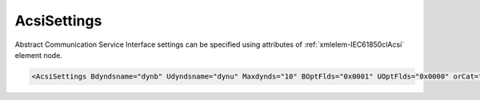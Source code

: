 .. _xmlelem-IEC61850clAcsi:

AcsiSettings
^^^^^^^^^^^^

Abstract Communication Service Interface settings can be specified using attributes of :ref:`xmlelem-IEC61850clAcsi` element node.

.. include-file:: sections/Include/sample_node.rstinc "" ":ref:`xmlelem-IEC61850clAcsi`"

.. code-block:: none

 <AcsiSettings Bdyndsname="dynb" Udyndsname="dynu" Maxdynds="10" BOptFlds="0x0001" UOptFlds="0x0000" orCat="3" orIdent="LEANDC" bufTime="0" Flags="0x0003" RCBFlags="0x0000" DSFlags="0x0000"/>


.. include-file:: sections/Include/table_attrs.rstinc "" "tabid-IEC61850clAcsi" "IEC61850 Client AcsiSettings attributes" ":spec: |C{0.14}|C{0.18}|C{0.1}|S{0.58}|"

.. include-file:: sections/Include/IEC61850cl_dyndsname.rstinc "" ":xmlattr:`Bdyndsname`" "dynb" "Buffered"

.. include-file:: sections/Include/IEC61850cl_dyndsname.rstinc "" ":xmlattr:`Udyndsname`" "dynu" "Unbuffered"

   * :attr:	:xmlattr:`Maxdynds`
     :val:	0...255
     :def:	20
     :desc:	Maximal number of dynamic datasets that can be created.
		Datasets linked to Buffered and Unbuffered Report Blocks are accounted separately.
		Default value 20 means 20 (Buffered) + 20 (Unbuffered) dynamic datasets can be created.

   * :attr:	:xmlattr:`BOptFlds`
     :val:	0x0000...0xFFFF
     :def:	0x0001
     :desc:	Optional Fields for Buffered Report Control Blocks.
		[OptFlds] of all used Report Control Blocks will be set to this value.
		Applies to all Report Control Blocks - defined in the SCL and received from IED during initialization.
		See :numref:`tabid-IEC61850clAcsiOptFlds` for description.

   * :attr:	:xmlattr:`UOptFlds`
     :val:	0x0000...0xFFFF
     :def:	0x0000
     :desc:	Optional Fields for Unbuffered Report Control Blocks.
		[OptFlds] of all used Report Control Blocks will be set to this value.
		Applies to all Report Control Blocks - defined in the SCL and received from IED during initialization.
		See :numref:`tabid-IEC61850clAcsiOptFlds` for description.

   * :attr:	:xmlattr:`orCat`
     :val:	1...8
     :def:	3
     :desc:	Originator category value for outgoing commands [IEC61850-7-3:2011].
		Default value 3 = [:lemonobgtext:`remote-control`]

   * :attr:	:xmlattr:`orIdent`
     :val:	1...64 chars
     :def:	LEANDC
     :desc:	Originator identification value for outgoing commands [IEC61850-7-3:2011].

   * :attr:	:xmlattr:`bufTime`
     :val:	0...2\ :sup:`32`\  - 2
     :def:	0 msec
     :desc:	Interval in milliseconds for buffering internal notifications before Information Report is generated [IEC61850-7-2:2010].
		Value 0 disables buffering and Information Reports are generated instantly.

   * :attr:	:xmlattr:`Flags`
     :val:	|flags16range|
     :def:	0x0000
     :desc:	Miscellaneous Abstract Communication Service Interface settings.
		See :numref:`tabid-IEC61850clAcsiFlags` for description.

   * :attr:	:xmlattr:`RCBFlags`
     :val:	|flags16range|
     :def:	0x0000
     :desc:	Report Control Block settings.
		See :numref:`tabid-IEC61850clAcsiRCBFlags` for description.

   * :attr:	:xmlattr:`DSFlags`
     :val:	|flags16range|
     :def:	0x0000
     :desc:	Dataset settings.
		See :numref:`tabid-IEC61850clAcsiDSFlags` for description.

.. include-file:: sections/Include/hidden_IEC61850_LogFlags.rstinc "internal" ":numref:`tabid-IEC61850clAcsiLogFlags`"


.. include-file:: sections/Include/table_flags16.rstinc "" "tabid-IEC61850clAcsiOptFlds" "[OptFlds] of Report Control Blocks" ":ref:`xmlattr-IEC61850clAcsiBOptFlds` and :ref:`xmlattr-IEC61850clAcsiUOptFlds`" "[OptFlds]"

   * :attr:	Bit 0
     :val:	xxxx.xxxx xxxx.xxx0
     :desc:	**Exclude** [:lemonobgtext:`entryID`] field from Reports (default value)

   * :(attr):
     :val:	xxxx.xxxx xxxx.xxx1
     :desc:	**Include** [:lemonobgtext:`entryID`] field in Reports

   * :attr:	Bit 1
     :val:	xxxx.xxxx xxxx.xx0x
     :desc:	**Exclude** [:lemonobgtext:`buffer-overflow`] field from Reports (default value)

   * :(attr):
     :val:	xxxx.xxxx xxxx.xx1x
     :desc:	**Include** [:lemonobgtext:`buffer-overflow`] field in Reports

   * :attr:	Bit 2
     :val:	xxxx.xxxx xxxx.x0xx
     :desc:	**Exclude** [:lemonobgtext:`data-reference`] field from Reports (default value)

   * :(attr):
     :val:	xxxx.xxxx xxxx.x1xx
     :desc:	**Include** [:lemonobgtext:`data-reference`] field in Reports

   * :attr:	Bit 3
     :val:	xxxx.xxxx xxxx.0xxx
     :desc:	**Exclude** [:lemonobgtext:`data-set-name`] field from Reports (default value)

   * :(attr):
     :val:	xxxx.xxxx xxxx.1xxx
     :desc:	**Include** [:lemonobgtext:`data-set-name`] field in Reports

   * :attr:	Bit 4
     :val:	xxxx.xxxx xxx0.xxxx
     :desc:	**Exclude** [:lemonobgtext:`reason-for-inclusion`] field from Reports (default value)

   * :(attr):
     :val:	xxxx.xxxx xxx1.xxxx
     :desc:	**Include** [:lemonobgtext:`reason-for-inclusion`] field in Reports

   * :attr:	Bit 5
     :val:	xxxx.xxxx xx0x.xxxx
     :desc:	**Exclude** [:lemonobgtext:`report-time-stamp`] field from Reports (default value)

   * :(attr):
     :val:	xxxx.xxxx xx1x.xxxx
     :desc:	**Include** [:lemonobgtext:`report-time-stamp`] field in Reports

   * :attr:	Bit 6
     :val:	xxxx.xxxx x0xx.xxxx
     :desc:	**Exclude** [:lemonobgtext:`sequence-number`] field from Reports (default value for Unbuffered Reports)

   * :(attr):
     :val:	xxxx.xxxx x1xx.xxxx
     :desc:	**Include** [:lemonobgtext:`sequence-number`] field in Reports (default value for Buffered Reports)

   * :attr:	Bit 15
     :val:	0xxx.xxxx xxxx.xxxx
     :desc:	**Exclude** [:lemonobgtext:`conf-revision`] field from Reports (default value)

   * :(attr):
     :val:	1xxx.xxxx xxxx.xxxx
     :desc:	**Include** [:lemonobgtext:`conf-revision`] field in Reports

   * :attr:	Bits 7...14
     :val:	Any
     :desc:	Bits reserved for future use


.. include-file:: sections/Include/table_flags16.rstinc "" "tabid-IEC61850clAcsiFlags" "Abstract Communication Service Interface flags" ":ref:`xmlattr-IEC61850clAcsiFlags`" "ACSI flags"

   * :attr:	:bitdef:`0`
     :val:	xxxx.xxxx xxxx.xxx0
     :desc:	**Don't read** directory when station goes online. (default value)
		This setting applies only if IED doesn't support Dynamic datasets.
		If IED supports Dynamic datasets, directory will always be read regardless of this setting.

   * :(attr):
     :val:	xxxx.xxxx xxxx.xxx1
     :desc:	| **Always read** directory when station goes online.
		  IED initialization will take longer, however this offers extra checks.
		  Directory received from IED will be matched against the SCL tree and any inconsistencies will be reported. ACSI services:
		| [:lemonobgtext:`GetServerDirectory`] 
		| [:lemonobgtext:`GetLogicalDeviceDirectory`] 
		| [:lemonobgtext:`GetLogicalNodeDirectory`] [:lemonobgtext:`ACSIClass`]="Data,BRCB,URCB,LCB,SGCB"

   * :attr:	Bit 1
     :val:	xxxx.xxxx xxxx.xx0x
     :desc:	| Read Basic Types of **elements that don't exist in SCL** when station goes online. (default value)
		  If any new elements have been discovered in directory response that don't exist in the SCL tree, Basic Types of those will be requested with [:lemonobgtext:`GetDataDefinition`].
		| It will happen only in one of these situations:
		| > IED supports Dynamic datasets;
		| > IED doesn't support Dynamic datasets, but directory read is enabled with :ref:`bitref-IEC61850clAcsiFlagsBit0`\ |bittrue|.

   * :(attr):
     :val:	xxxx.xxxx xxxx.xx1x
     :desc:	Read Basic Types of **all** elements when station goes online with [:lemonobgtext:`GetDataDefinition`].
		It will only happen in 2 situations described above.

   * :attr:	:bitdef:`2`
     :val:	xxxx.xxxx xxxx.x0xx
     :desc:	**Don't read** Basic Types of elements which are required for data acquisition (linked to DI/AI) when station goes online. (default value)

   * :(attr):
     :val:	xxxx.xxxx xxxx.x1xx
     :desc:	| **Read** Basic Types of elements which are required for data acquisition (linked to DI/AI) when station goes online.
		| It will happen only in one of these situations:
		| > IED supports Dynamic datasets;
		| > IED doesn't support Dynamic datasets, but directory read is enabled with :ref:`bitref-IEC61850clAcsiFlagsBit0`\ |bittrue|.
		| > IED doesn't support Dynamic datasets and Report Blocks are included in the SCL file.

   * :attr:	Bit 4
     :val:	xxxx.xxxx xxx0.xxxx
     :desc:	**Process** [:lemonobgtext:`CommandTermination`] received after Enhanced security command completion. (default value)

   * :(attr):
     :val:	xxxx.xxxx xxx1.xxxx
     :desc:	**Ignore** missing [:lemonobgtext:`CommandTermination`] after Enhanced security commands.
		This setting has to be used only if IED doesn't generate [:lemonobgtext:`CommandTermination`] when Enhanced security Direct or SBO command is complete.
		If there is no termination and this setting is not used, the command will only be completed after Application timeout expiration.

   * :attr:	Bit 5
     :val:	xxxx.xxxx xx0x.xxxx
     :desc:	**Ignore** millisecond accuracy of timetags received from IED (default value)

   * :(attr):
     :val:	xxxx.xxxx xx1x.xxxx
     :desc:	**Use** millisecond accuracy of timetags received from IED.
		Some IEDs report lower accuracy if the IED is not synchronized.
		Enabling this setting will result in rounding of milliseconds based on the received accuracy and the timetag may appear different than record in IED's internal event list.

   * :attr:	Bits 3;6...15
     :val:	Any
     :desc:	Bits reserved for future use


.. include-file:: sections/Include/table_flags16.rstinc "" "tabid-IEC61850clAcsiRCBFlags" "Report Control Block flags" ":ref:`xmlattr-IEC61850clAcsiRCBFlags`" "Report Control Block flags"

   * :attr:	Bit 0
     :val:	xxxx.xxxx xxxx.xxx0
     :desc:	**Don't set** [:lemonobgtext:`PurgeBuf`] bit if [:lemonobgtext:`EntryID`] setting fails during Report Control Block initialization (default value)

   * :(attr):
     :val:	xxxx.xxxx xxxx.xxx1
     :desc:	**Set** [:lemonobgtext:`PurgeBuf`] bit if [:lemonobgtext:`EntryID`] setting fails during Report Control Block initialization.
		Setting [:lemonobgtext:`PurgeBuf`] bit will remove all Buffered reports including those that might not have been sent to Client.

   * :attr:	Bit 1
     :val:	xxxx.xxxx xxxx.xx0x
     :desc:	**Observe** [:lemonobgtext:`Resv`] attribute value of the Unbufferred Report Control Block received from IED (default value)
		We will try to reserve only those Unbuffered Report Control Blocks not already reserved by another client.

   * :(attr):
     :val:	xxxx.xxxx xxxx.xx1x
     :desc:	**Ignore** [:lemonobgtext:`Resv`] attribute value of the Unbufferred Report Control Block received from IED.
		We will try to reserve all Unbuffered Report Control Blocks even if already reserved by another client.


.. include-file:: sections/Include/table_flags16.rstinc "" "tabid-IEC61850clAcsiDSFlags" "Dataset flags" ":ref:`xmlattr-IEC61850clAcsiDSFlags`" "Dataset flags"

   * :attr:	Bit 0
     :val:	xxxx.xxxx xxxx.xxx0
     :desc:	**Add** leading 0 (zero) to dynamic dataset names with a number less than 10. Dynamic dataset will have a name e.g. 'dynb01'.
		Numbers are added to dynamic dataset names created from :ref:`xmlattr-IEC61850clAcsiBdyndsname` or :ref:`xmlattr-IEC61850clAcsiUdyndsname` attributes. (default value)

   * :(attr):
     :val:	xxxx.xxxx xxxx.xxx1
     :desc:	**Omit** leading 0 (zero) from dynamic dataset names with a number less than 10. Dynamic dataset will have a name e.g. 'dynb1'.
		Numbers are added to dynamic dataset names created from :ref:`xmlattr-IEC61850clAcsiBdyndsname` or :ref:`xmlattr-IEC61850clAcsiUdyndsname` attributes.

   * :attr:	Bit 1
     :val:	xxxx.xxxx xxxx.xx0x
     :desc:	**Delete** Dynamic datasets that are not created by us and are not required by any DI/AI. (default value)
		This setting applies only if IED supports Dynamic dataset creation.

   * :(attr):
     :val:	xxxx.xxxx xxxx.xx1x
     :desc:	**Don't delete** Dynamic datasets that are not created by us and are not required by any DI/AI.
		This setting applies only if IED supports Dynamic dataset creation.

   * :attr:	Bit 8
     :val:	xxxx.xxx0 xxxx.xxxx
     :desc:	Initialize only those Report Blocks with linked datasets that are **required for data acquisition** of DI/AI objects. (default value)
		This setting applies only if IED doesn't support Dynamic datasets.
		If IED supports Dynamic datasets, we will check and rebuild datasets according to configured DI/AIs.

   * :(attr):
     :val:	xxxx.xxx1 xxxx.xxxx
     :desc:	Initialize **all** available Report Blocks that are linked to datasets.
		This setting applies only if IED doesn't support Dynamic datasets.
		If IED supports Dynamic datasets, we will check and rebuild datasets according to configured DI/AIs.

   * :attr:	Bits 2...7;9...15
     :val:	Any
     :desc:	Bits reserved for future use


.. include-file:: sections/Include/hidden_ACSI_LogFlagTable.rstinc "internal"
